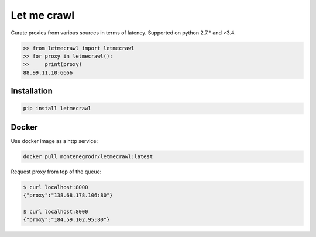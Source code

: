 Let me crawl
=======================

Curate proxies from various sources in terms of latency. Supported on python 2.7.* and >3.4.


.. code-block:: bash

    >> from letmecrawl import letmecrawl
    >> for proxy in letmecrawl():
    >>     print(proxy)
    88.99.11.10:6666



Installation
-----------------
.. code-block:: bash

    pip install letmecrawl

Docker
-----------------

Use docker image as a http service:

.. code-block:: bash

    docker pull montenegrodr/letmecrawl:latest

Request proxy from top of the queue:

.. code-block:: bash

    $ curl localhost:8000
    {"proxy":"138.68.178.106:80"}

    $ curl localhost:8000
    {"proxy":"184.59.102.95:80"}
